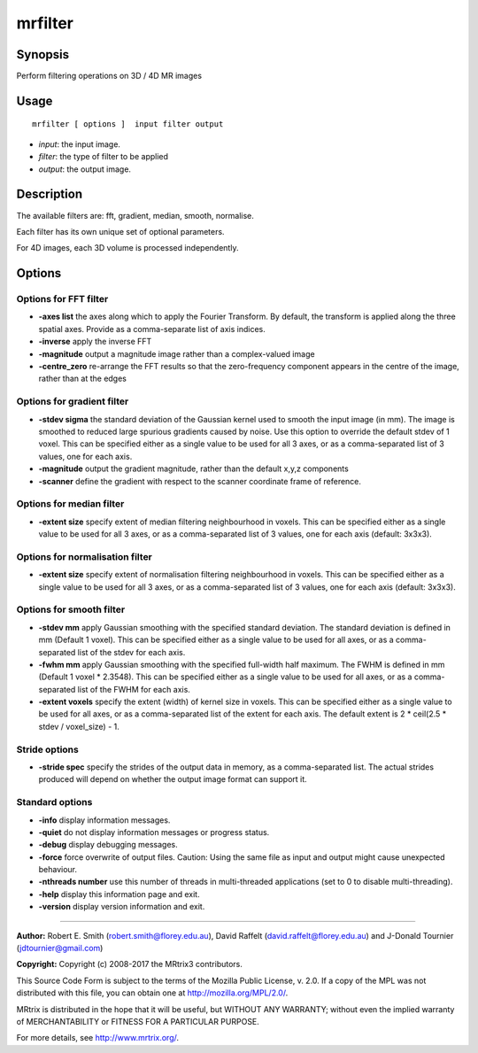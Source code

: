 .. _mrfilter:

mrfilter
===================

Synopsis
--------

Perform filtering operations on 3D / 4D MR images

Usage
--------

::

    mrfilter [ options ]  input filter output

-  *input*: the input image.
-  *filter*: the type of filter to be applied
-  *output*: the output image.

Description
-----------

The available filters are: fft, gradient, median, smooth, normalise.

Each filter has its own unique set of optional parameters.

For 4D images, each 3D volume is processed independently.

Options
-------

Options for FFT filter
^^^^^^^^^^^^^^^^^^^^^^

-  **-axes list** the axes along which to apply the Fourier Transform. By default, the transform is applied along the three spatial axes. Provide as a comma-separate list of axis indices.

-  **-inverse** apply the inverse FFT

-  **-magnitude** output a magnitude image rather than a complex-valued image

-  **-centre_zero** re-arrange the FFT results so that the zero-frequency component appears in the centre of the image, rather than at the edges

Options for gradient filter
^^^^^^^^^^^^^^^^^^^^^^^^^^^

-  **-stdev sigma** the standard deviation of the Gaussian kernel used to smooth the input image (in mm). The image is smoothed to reduced large spurious gradients caused by noise. Use this option to override the default stdev of 1 voxel. This can be specified either as a single value to be used for all 3 axes, or as a comma-separated list of 3 values, one for each axis.

-  **-magnitude** output the gradient magnitude, rather than the default x,y,z components

-  **-scanner** define the gradient with respect to the scanner coordinate frame of reference.

Options for median filter
^^^^^^^^^^^^^^^^^^^^^^^^^

-  **-extent size** specify extent of median filtering neighbourhood in voxels. This can be specified either as a single value to be used for all 3 axes, or as a comma-separated list of 3 values, one for each axis (default: 3x3x3).

Options for normalisation filter
^^^^^^^^^^^^^^^^^^^^^^^^^^^^^^^^

-  **-extent size** specify extent of normalisation filtering neighbourhood in voxels. This can be specified either as a single value to be used for all 3 axes, or as a comma-separated list of 3 values, one for each axis (default: 3x3x3).

Options for smooth filter
^^^^^^^^^^^^^^^^^^^^^^^^^

-  **-stdev mm** apply Gaussian smoothing with the specified standard deviation. The standard deviation is defined in mm (Default 1 voxel). This can be specified either as a single value to be used for all axes, or as a comma-separated list of the stdev for each axis.

-  **-fwhm mm** apply Gaussian smoothing with the specified full-width half maximum. The FWHM is defined in mm (Default 1 voxel * 2.3548). This can be specified either as a single value to be used for all axes, or as a comma-separated list of the FWHM for each axis.

-  **-extent voxels** specify the extent (width) of kernel size in voxels. This can be specified either as a single value to be used for all axes, or as a comma-separated list of the extent for each axis. The default extent is 2 * ceil(2.5 * stdev / voxel_size) - 1.

Stride options
^^^^^^^^^^^^^^

-  **-stride spec** specify the strides of the output data in memory, as a comma-separated list. The actual strides produced will depend on whether the output image format can support it.

Standard options
^^^^^^^^^^^^^^^^

-  **-info** display information messages.

-  **-quiet** do not display information messages or progress status.

-  **-debug** display debugging messages.

-  **-force** force overwrite of output files. Caution: Using the same file as input and output might cause unexpected behaviour.

-  **-nthreads number** use this number of threads in multi-threaded applications (set to 0 to disable multi-threading).

-  **-help** display this information page and exit.

-  **-version** display version information and exit.

--------------



**Author:** Robert E. Smith (robert.smith@florey.edu.au), David Raffelt (david.raffelt@florey.edu.au) and J-Donald Tournier (jdtournier@gmail.com)

**Copyright:** Copyright (c) 2008-2017 the MRtrix3 contributors.

This Source Code Form is subject to the terms of the Mozilla Public
License, v. 2.0. If a copy of the MPL was not distributed with this
file, you can obtain one at http://mozilla.org/MPL/2.0/.

MRtrix is distributed in the hope that it will be useful,
but WITHOUT ANY WARRANTY; without even the implied warranty
of MERCHANTABILITY or FITNESS FOR A PARTICULAR PURPOSE.

For more details, see http://www.mrtrix.org/.


